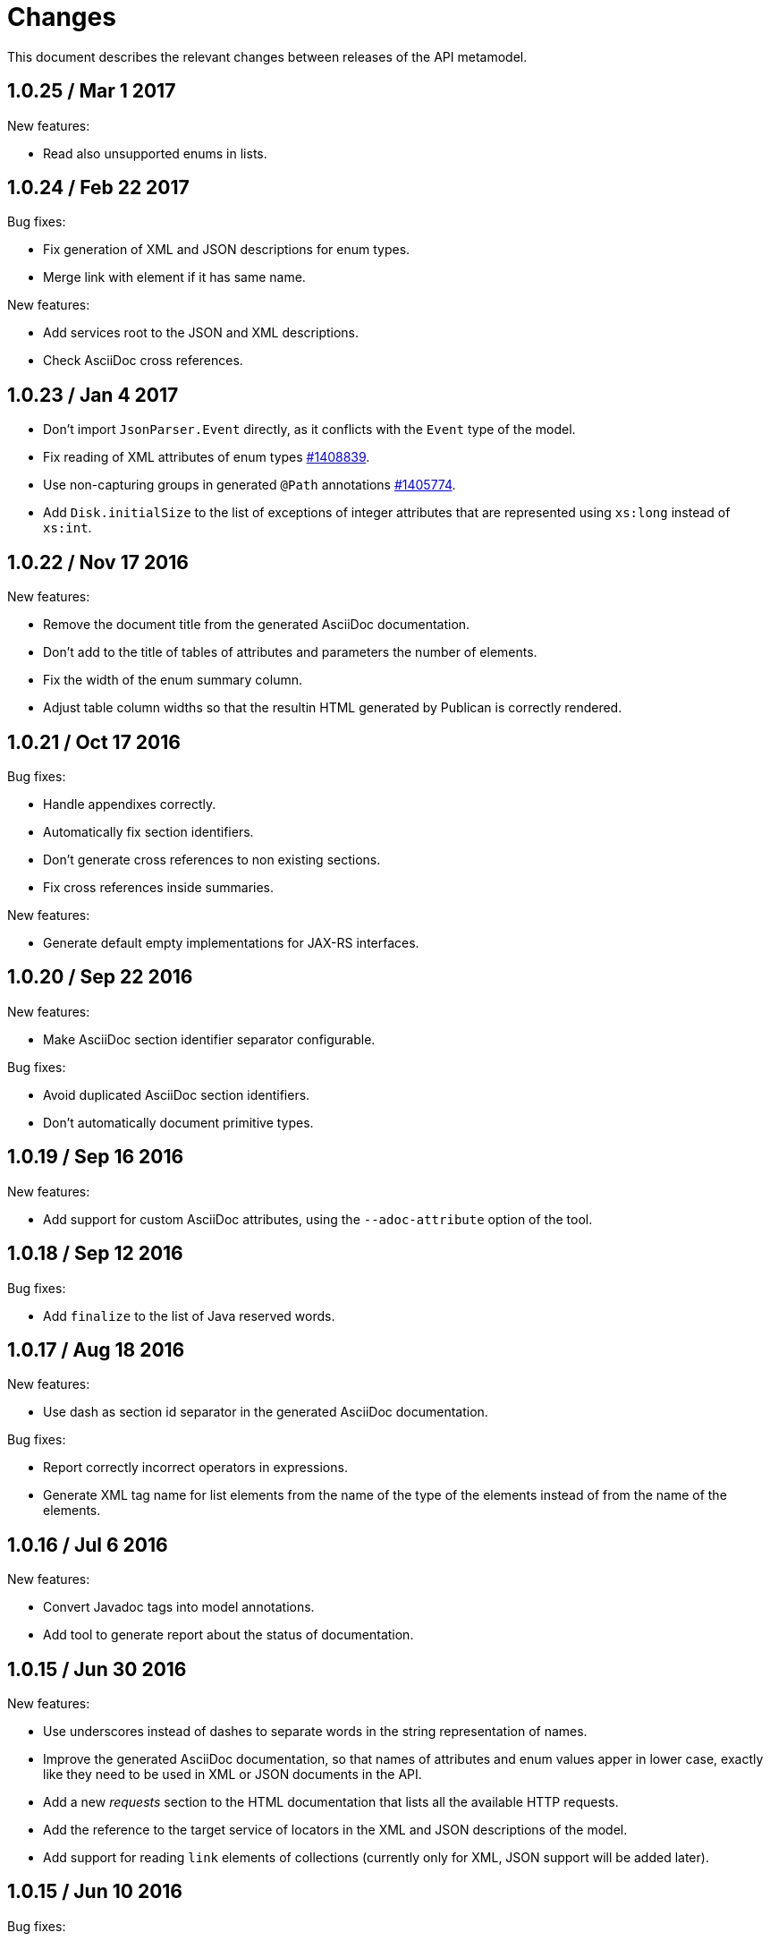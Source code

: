 = Changes

This document describes the relevant changes between releases of the
API metamodel.

== 1.0.25 / Mar 1 2017

New features:

* Read also unsupported enums in lists.

== 1.0.24 / Feb 22 2017

Bug fixes:

* Fix generation of XML and JSON descriptions for enum types.

* Merge link with element if it has same name.

New features:

* Add services root to the JSON and XML descriptions.

* Check AsciiDoc cross references.

== 1.0.23 / Jan 4 2017

* Don't import `JsonParser.Event` directly, as it conflicts with the
  `Event` type of the model.

* Fix reading of XML attributes of enum types
  https://bugzilla.redhat.com/1408839[#1408839].

* Use non-capturing groups in generated `@Path` annotations
  https://bugzilla.redhat.com/1405774[#1405774].

* Add `Disk.initialSize` to the list of exceptions of integer
  attributes that are represented using `xs:long` instead of `xs:int`.

== 1.0.22 / Nov 17 2016

New features:

* Remove the document title from the generated AsciiDoc documentation.

* Don't add to the title of tables of attributes and parameters the
  number of elements.

* Fix the width of the enum summary column.

* Adjust table column widths so that the resultin HTML generated by
  Publican is correctly rendered.

== 1.0.21 / Oct 17 2016

Bug fixes:

* Handle appendixes correctly.

* Automatically fix section identifiers.

* Don't generate cross references to non existing sections.

* Fix cross references inside summaries.

New features:

* Generate default empty implementations for JAX-RS interfaces.

== 1.0.20 / Sep 22 2016

New features:

* Make AsciiDoc section identifier separator configurable.

Bug fixes:

* Avoid duplicated AsciiDoc section identifiers.

* Don't automatically document primitive types.

== 1.0.19 / Sep 16 2016

New features:

* Add support for custom AsciiDoc attributes, using the
  `--adoc-attribute` option of the tool.

== 1.0.18 / Sep 12 2016

Bug fixes:

* Add `finalize` to the list of Java reserved words.

== 1.0.17 / Aug 18 2016

New features:

* Use dash as section id separator in the generated AsciiDoc
  documentation.

Bug fixes:

* Report correctly incorrect operators in expressions.

* Generate XML tag name for list elements from the name of the type of
  the elements instead of from the name of the elements.

== 1.0.16 / Jul 6 2016

New features:

* Convert Javadoc tags into model annotations.

* Add tool to generate report about the status of documentation.

== 1.0.15 / Jun 30 2016

New features:

* Use underscores instead of dashes to separate words in the string
  representation of names.

* Improve the generated AsciiDoc documentation, so that names of
  attributes and enum values apper in lower case, exactly like they
  need to be used in XML or JSON documents in the API.

* Add a new _requests_ section to the HTML documentation that lists all
  the available HTTP requests.

* Add the reference to the target service of locators in the XML and
  JSON descriptions of the model.

* Add support for reading `link` elements of collections (currently only
  for XML, JSON support will be added later).

== 1.0.15 / Jun 10 2016

Bug fixes:

* Avoid null pointer exception when attributes of list type are null.

* Generate correctly XML tags for lists of struct or enum types.

New features:

* Added support for HTML to the model servlet.
